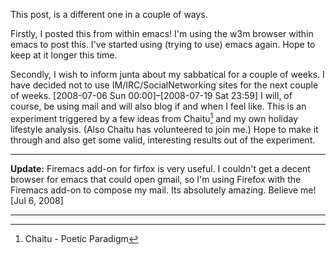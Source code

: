 #+BEGIN_COMMENT
.. title: A sabbatical
.. date: 2008/07/04 19:33:00
.. tags: IRC, blab, emacs, ology
.. slug: a-sabbatical
#+END_COMMENT




This post, is a different one in a couple of ways.

Firstly, I posted this from within emacs! I'm using the w3m
browser within emacs to post this. I've started using (trying to
use) emacs again. Hope to keep at it longer this time.

Secondly, I wish to inform junta about my sabbatical for a couple
of weeks. I have decided not to use IM/IRC/SocialNetworking sites
for the next couple of weeks. [2008-07-06 Sun 00:00]--[2008-07-19
Sat 23:59] I will, of course, be using mail and will also blog if
and when I feel like. This is an experiment triggered by a few
ideas from Chaitu[fn:Chaitu] and my own holiday lifestyle analysis. (Also
Chaitu has volunteered to join me.) Hope to make it through and
also get some valid, interesting results out of the experiment.

-----

*Update:* Firemacs add-on for firfox is very useful. I couldn't
 get a decent browser for emacs that could open gmail, so I'm
 using Firefox with the Firemacs add-on to compose my mail. Its
 absolutely amazing. Believe me! [Jul 6, 2008]

-----

[fn:Chaitu] Chaitu - Poetic Paradigm
